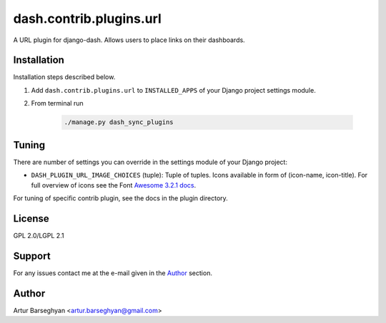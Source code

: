 ========================
dash.contrib.plugins.url
========================
A URL plugin for django-dash. Allows users to place links on their dashboards.

Installation
============
Installation steps described below.

#) Add ``dash.contrib.plugins.url`` to ``INSTALLED_APPS`` of your Django
   project settings module.

#) From terminal run

    .. code-block:: sh

        ./manage.py dash_sync_plugins

Tuning
======
There are number of settings you can override in the settings module of your
Django project:

- ``DASH_PLUGIN_URL_IMAGE_CHOICES`` (tuple): Tuple of tuples. Icons available
  in form of (icon-name, icon-title). For full overview of icons see the
  Font `Awesome 3.2.1 docs
  <http://fortawesome.github.io/Font-Awesome/3.2.1/icons/>`_.

For tuning of specific contrib plugin, see the docs in the plugin directory.

License
=======
GPL 2.0/LGPL 2.1

Support
=======
For any issues contact me at the e-mail given in the `Author`_ section.

Author
======
Artur Barseghyan <artur.barseghyan@gmail.com>
